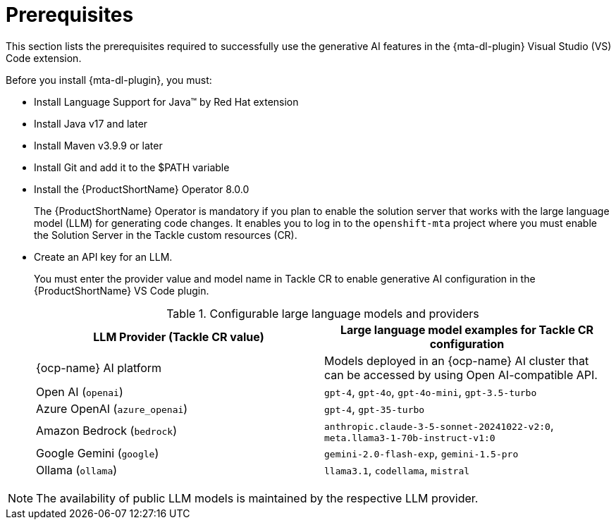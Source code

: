 :_newdoc-version: 2.15.0
:_template-generated: 2024-2-21

:_mod-docs-content-type: CONCEPT

[id="prerequisites_{context}"]
= Prerequisites

[role="_abstract"]
This section lists the prerequisites required to successfully use the generative AI features in the {mta-dl-plugin} Visual Studio (VS) Code extension.

Before you install {mta-dl-plugin}, you must:

* Install Language Support for Java(TM) by Red Hat extension

* Install Java v17 and later

* Install Maven v3.9.9 or later

* Install Git and add it to the $PATH variable

* Install the {ProductShortName} Operator 8.0.0
+

The {ProductShortName} Operator is mandatory if you plan to enable the solution server that works with the large language model (LLM) for generating code changes. It enables you to log in to the `openshift-mta` project where you must enable the Solution Server in the Tackle custom resources (CR).

* Create an API key for an LLM.
+

You must enter the provider value and model name in Tackle CR to enable generative AI configuration in the {ProductShortName} VS Code plugin. 
+
.Configurable large language models and providers
|===
| LLM Provider (Tackle CR value) | Large language model examples for Tackle CR configuration

| {ocp-name} AI platform| Models deployed in an {ocp-name} AI cluster that can be accessed by using Open AI-compatible API.
| Open AI (`openai`) | `gpt-4`, `gpt-4o`, `gpt-4o-mini`, `gpt-3.5-turbo` 
| Azure OpenAI (`azure_openai`) | `gpt-4`, `gpt-35-turbo` 
| Amazon Bedrock (`bedrock`) | `anthropic.claude-3-5-sonnet-20241022-v2:0`, `meta.llama3-1-70b-instruct-v1:0` 
| Google Gemini (`google`) | `gemini-2.0-flash-exp`, `gemini-1.5-pro` 
| Ollama (`ollama`) | `llama3.1`, `codellama`, `mistral` 

|===

[NOTE]
====
The availability of public LLM models is maintained by the respective LLM provider.
====
